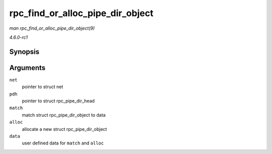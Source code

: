 
.. _API-rpc-find-or-alloc-pipe-dir-object:

=================================
rpc_find_or_alloc_pipe_dir_object
=================================

*man rpc_find_or_alloc_pipe_dir_object(9)*

*4.6.0-rc1*


Synopsis
========

.. c:function:: struct rpc_pipe_dir_object ⋆ rpc_find_or_alloc_pipe_dir_object( struct net * net, struct rpc_pipe_dir_head * pdh, int (*match) struct rpc_pipe_dir_object *, void *, struct rpc_pipe_dir_object *(*alloc) void *, void * data )

Arguments
=========

``net``
    pointer to struct net

``pdh``
    pointer to struct rpc_pipe_dir_head

``match``
    match struct rpc_pipe_dir_object to data

``alloc``
    allocate a new struct rpc_pipe_dir_object

``data``
    user defined data for ``match`` and ``alloc``
